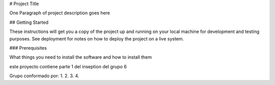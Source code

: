 # Project Title

One Paragraph of project description goes here

## Getting Started

These instructions will get you a copy of the project up and running on your local machine for development and testing purposes. See deployment for notes on how to deploy the project on a live system.

### Prerequisites

What things you need to install the software and how to install them


este proyecto contiene parte 1 del inseption del grupo 6


Grupo conformado por:
1.
2.
3.
4.
